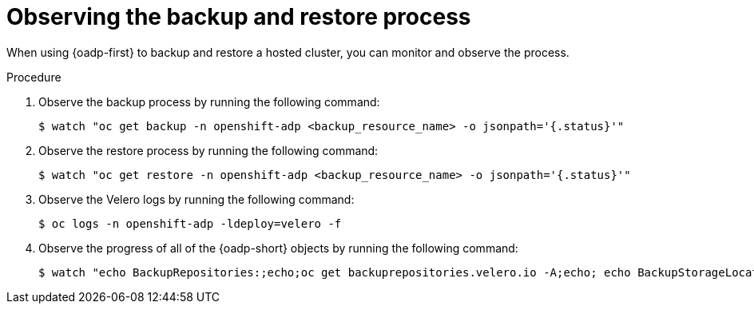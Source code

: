 // Module included in the following assemblies:
//
// * hosted_control_planes/hcp-disaster-recovery-oadp.adoc

:_mod-docs-content-type: PROCEDURE
[id="hcp-dr-oadp-observe_{context}"]
= Observing the backup and restore process

When using {oadp-first} to backup and restore a hosted cluster, you can monitor and observe the process.

.Procedure

. Observe the backup process by running the following command:
+
[source,terminal]
----
$ watch "oc get backup -n openshift-adp <backup_resource_name> -o jsonpath='{.status}'"
----

. Observe the restore process by running the following command:
+
[source,terminal]
----
$ watch "oc get restore -n openshift-adp <backup_resource_name> -o jsonpath='{.status}'"
----

. Observe the Velero logs by running the following command:
+
[source,terminal]
----
$ oc logs -n openshift-adp -ldeploy=velero -f
----

. Observe the progress of all of the {oadp-short} objects by running the following command:
+
[source,terminal]
----
$ watch "echo BackupRepositories:;echo;oc get backuprepositories.velero.io -A;echo; echo BackupStorageLocations: ;echo; oc get backupstoragelocations.velero.io -A;echo;echo DataUploads: ;echo;oc get datauploads.velero.io -A;echo;echo DataDownloads: ;echo;oc get datadownloads.velero.io -n openshift-adp; echo;echo VolumeSnapshotLocations: ;echo;oc get volumesnapshotlocations.velero.io -A;echo;echo Backups:;echo;oc get backup -A; echo;echo Restores:;echo;oc get restore -A"
----

